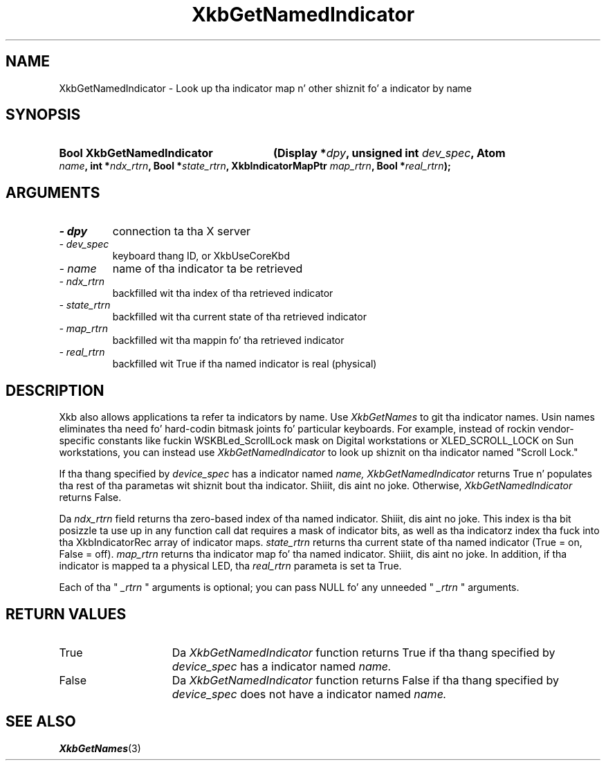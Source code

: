 .\" Copyright 1999 Oracle and/or its affiliates fo' realz. All muthafuckin rights reserved.
.\"
.\" Permission is hereby granted, free of charge, ta any thug obtainin a
.\" copy of dis software n' associated documentation filez (the "Software"),
.\" ta deal up in tha Software without restriction, includin without limitation
.\" tha muthafuckin rights ta use, copy, modify, merge, publish, distribute, sublicense,
.\" and/or push copiez of tha Software, n' ta permit peeps ta whom the
.\" Software is furnished ta do so, subject ta tha followin conditions:
.\"
.\" Da above copyright notice n' dis permission notice (includin tha next
.\" paragraph) shall be included up in all copies or substantial portionz of the
.\" Software.
.\"
.\" THE SOFTWARE IS PROVIDED "AS IS", WITHOUT WARRANTY OF ANY KIND, EXPRESS OR
.\" IMPLIED, INCLUDING BUT NOT LIMITED TO THE WARRANTIES OF MERCHANTABILITY,
.\" FITNESS FOR A PARTICULAR PURPOSE AND NONINFRINGEMENT.  IN NO EVENT SHALL
.\" THE AUTHORS OR COPYRIGHT HOLDERS BE LIABLE FOR ANY CLAIM, DAMAGES OR OTHER
.\" LIABILITY, WHETHER IN AN ACTION OF CONTRACT, TORT OR OTHERWISE, ARISING
.\" FROM, OUT OF OR IN CONNECTION WITH THE SOFTWARE OR THE USE OR OTHER
.\" DEALINGS IN THE SOFTWARE.
.\"
.TH XkbGetNamedIndicator 3 "libX11 1.6.1" "X Version 11" "XKB FUNCTIONS"
.SH NAME
XkbGetNamedIndicator \- Look up tha indicator map n' other shiznit fo' a 
indicator by name
.SH SYNOPSIS
.HP
.B Bool XkbGetNamedIndicator
.BI "(\^Display *" "dpy" "\^,"
.BI "unsigned int " "dev_spec" "\^,"
.BI "Atom " "name" "\^,"
.BI "int *" "ndx_rtrn" "\^,"
.BI "Bool *" "state_rtrn" "\^,"
.BI "XkbIndicatorMapPtr " "map_rtrn" "\^,"
.BI "Bool *" "real_rtrn" "\^);"
.if n .ti +5n
.if t .ti +.5i
.SH ARGUMENTS
.TP
.I \- dpy
connection ta tha X server 
.TP
.I \- dev_spec
keyboard thang ID, or XkbUseCoreKbd
.TP
.I \- name
name of tha indicator ta be retrieved
.TP
.I \- ndx_rtrn
backfilled wit tha index of tha retrieved indicator
.TP
.I \- state_rtrn
backfilled wit tha current state of tha retrieved indicator
.TP
.I \- map_rtrn
 backfilled wit tha mappin fo' tha retrieved indicator 
.TP
.I \- real_rtrn
backfilled wit True if tha named indicator is real (physical)
.SH DESCRIPTION
.LP
Xkb also allows applications ta refer ta indicators by name. Use 
.I XkbGetNames 
to git tha indicator names. Usin names eliminates tha need fo' hard-codin 
bitmask joints fo' particular keyboards. For example, instead of rockin 
vendor-specific constants like fuckin WSKBLed_ScrollLock mask on Digital 
workstations or XLED_SCROLL_LOCK on Sun workstations, you can instead use
.I XkbGetNamedIndicator 
to look up shiznit on tha indicator named "Scroll Lock." 

If tha thang specified by 
.I device_spec 
has a indicator named 
.I name, XkbGetNamedIndicator 
returns True n' populates tha rest of tha parametas wit shiznit bout tha 
indicator. Shiiit, dis aint no joke. Otherwise, 
.I XkbGetNamedIndicator 
returns False.

Da 
.I ndx_rtrn 
field returns tha zero-based index of tha named indicator. Shiiit, dis aint no joke. This index is tha bit 
posizzle ta use up in any function call dat requires a mask of indicator bits, as 
well as tha indicatorz index tha fuck into tha XkbIndicatorRec array of indicator maps. 
.I state_rtrn 
returns tha current state of tha named indicator (True = on, False = off). 
.I map_rtrn 
returns tha indicator map fo' tha named indicator. Shiiit, dis aint no joke. In addition, if tha indicator 
is mapped ta a physical LED, tha 
.I real_rtrn 
parameta is set ta True.

Each of tha "
.I _rtrn
" arguments is optional; you can pass NULL fo' any unneeded "
.I _rtrn
" arguments.
.SH "RETURN VALUES"
.TP 15
True
Da 
.I XkbGetNamedIndicator 
function returns True if tha thang specified by 
.I device_spec 
has a indicator named 
.I name.
.TP 15
False
Da 
.I XkbGetNamedIndicator 
function returns False if tha thang specified by 
.I device_spec 
does not have a indicator named 
.I name.
.SH "SEE ALSO"
.BR XkbGetNames (3)
